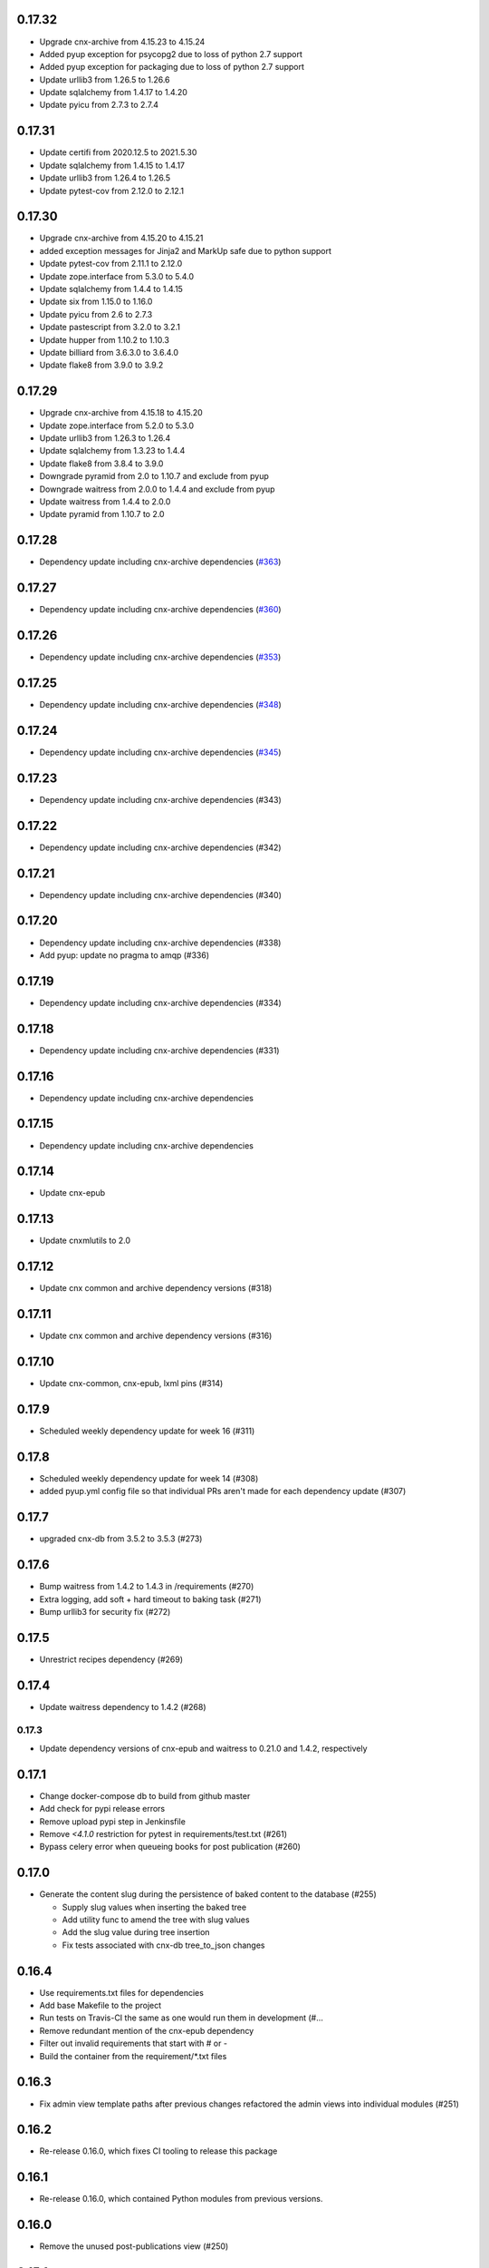 0.17.32
-------
- Upgrade cnx-archive from 4.15.23 to 4.15.24
- Added pyup exception for psycopg2 due to loss of python 2.7 support
- Added pyup exception for packaging due to loss of python 2.7 support
- Update urllib3 from 1.26.5 to 1.26.6
- Update sqlalchemy from 1.4.17 to 1.4.20
- Update pyicu from 2.7.3 to 2.7.4

0.17.31
-------
- Update certifi from 2020.12.5 to 2021.5.30
- Update sqlalchemy from 1.4.15 to 1.4.17
- Update urllib3 from 1.26.4 to 1.26.5
- Update pytest-cov from 2.12.0 to 2.12.1

0.17.30
-------
- Upgrade cnx-archive from 4.15.20 to 4.15.21
- added exception messages for Jinja2 and MarkUp safe due to python support
- Update pytest-cov from 2.11.1 to 2.12.0
- Update zope.interface from 5.3.0 to 5.4.0
- Update sqlalchemy from 1.4.4 to 1.4.15
- Update six from 1.15.0 to 1.16.0
- Update pyicu from 2.6 to 2.7.3
- Update pastescript from 3.2.0 to 3.2.1
- Update hupper from 1.10.2 to 1.10.3
- Update billiard from 3.6.3.0 to 3.6.4.0
- Update flake8 from 3.9.0 to 3.9.2

0.17.29
-------

- Upgrade cnx-archive from 4.15.18 to 4.15.20
- Update zope.interface from 5.2.0 to 5.3.0
- Update urllib3 from 1.26.3 to 1.26.4
- Update sqlalchemy from 1.3.23 to 1.4.4
- Update flake8 from 3.8.4 to 3.9.0
- Downgrade pyramid from 2.0 to 1.10.7 and exclude from pyup
- Downgrade waitress from 2.0.0 to 1.4.4 and exclude from pyup
- Update waitress from 1.4.4 to 2.0.0
- Update pyramid from 1.10.7 to 2.0


0.17.28
-------

- Dependency update including cnx-archive dependencies (`#363 <https://github.com/openstax/cnx-publishing/pull/363>`_)

0.17.27
------

- Dependency update including cnx-archive dependencies (`#360 <https://github.com/openstax/cnx-publishing/pull/360>`_)


0.17.26
------

- Dependency update including cnx-archive dependencies (`#353 <https://github.com/openstax/cnx-publishing/pull/353>`_)


0.17.25
------

- Dependency update including cnx-archive dependencies (`#348 <https://github.com/openstax/cnx-publishing/pull/348>`_)


0.17.24
------

- Dependency update including cnx-archive dependencies (`#345 <https://github.com/openstax/cnx-publishing/pull/345>`_)

0.17.23
------

- Dependency update including cnx-archive dependencies (#343)

0.17.22
------

- Dependency update including cnx-archive dependencies (#342)

0.17.21
------

- Dependency update including cnx-archive dependencies (#340)

0.17.20
------

- Dependency update including cnx-archive dependencies (#338)
- Add pyup: update no pragma to amqp (#336)

0.17.19
------

- Dependency update including cnx-archive dependencies (#334)


0.17.18
------

- Dependency update including cnx-archive dependencies (#331)


0.17.16
------

- Dependency update including cnx-archive dependencies

0.17.15
------

- Dependency update including cnx-archive dependencies

0.17.14
------

- Update cnx-epub

0.17.13
------

- Update cnxmlutils to 2.0

0.17.12
------

- Update cnx common and archive dependency versions (#318)

0.17.11
------

- Update cnx common and archive dependency versions (#316)

0.17.10
------

- Update cnx-common, cnx-epub, lxml pins (#314)

0.17.9
------

- Scheduled weekly dependency update for week 16 (#311)

0.17.8
------

- Scheduled weekly dependency update for week 14 (#308)
- added pyup.yml config file so that individual PRs aren't made for each dependency update (#307)

0.17.7
------

- upgraded cnx-db from 3.5.2 to 3.5.3 (#273)

0.17.6
------

- Bump waitress from 1.4.2 to 1.4.3 in /requirements (#270)
- Extra logging, add soft + hard timeout to baking task (#271)
- Bump urllib3 for security fix (#272)

0.17.5
------

- Unrestrict recipes dependency (#269)

0.17.4
------

- Update waitress dependency to 1.4.2 (#268)

0.17.3
______

- Update dependency versions of cnx-epub and waitress to 0.21.0 and 1.4.2, respectively

0.17.1
------

- Change docker-compose db to build from github master
- Add check for pypi release errors
- Remove upload pypi step in Jenkinsfile
- Remove `<4.1.0` restriction for pytest in requirements/test.txt (#261)
- Bypass celery error when queueing books for post publication (#260)

0.17.0
------

- Generate the content slug during the persistence of baked content
  to the database (#255)

  - Supply slug values when inserting the baked tree
  - Add utility func to amend the tree with slug values
  - Add the slug value during tree insertion
  - Fix tests associated with cnx-db tree_to_json changes

0.16.4
------

- Use requirements.txt files for dependencies
- Add base Makefile to the project
- Run tests on Travis-CI the same as one would run them in development (#…
- Remove redundant mention of the cnx-epub dependency
- Filter out invalid requirements that start with # or -
- Build the container from the requirement/*.txt files

0.16.3
------

- Fix admin view template paths after previous changes refactored the admin
  views into individual modules (#251)

0.16.2
------

- Re-release 0.16.0, which fixes CI tooling to release this package

0.16.1
------

- Re-release 0.16.0, which contained Python modules from previous versions.

0.16.0
------

- Remove the unused post-publications view (#250)

0.15.1
------

- Fix tests to use <body> when creating cnxepub.Document to correct
  adjustment made in cnx-epub
- Fix to explicitly install cnx-epub with collation support in the container setup
- Refactor admin views (split into sub-modules)
- Fix ImportError for ident-hash functionality

0.15.0
------

- Add a config INI that uses environment variables (#234)
- Comment out assertion for testing postgres notifications count (#238)
- Correct errors due to cnx-epub changes
- Rename cssselect2 to cnx-cssselect2
- Add Sentry integration for exception tracking (#243)
- Avoid double encoding when publishing content. This is in
  association with ``cnx-epub>=0.15.3`` (#244)

0.14.0
------

- Set Cache-Control headers (#235)

0.13.0
------

- Update README to fix installation documentation.
- Add 'fallback' state to the content-status (GOB) dashboard. This indicates
  when the content has failed to bake with the newest version and will fallback
  to the previous version.
  See https://github.com/Connexions/cnx-publishing/issues/224

0.12.0
------

- Fetch exercises by nickname when baking (#221)

0.11.1
------

- Bugfix for content-status admin page - show one, oldest recipe version

0.11.0
------

- Remove celery ``AsyncResult`` calls from the content-status view because
  they were causing performance issues. (#212, #213)
- Add the concept of a 'fallback' state for baked content (#211, #214, #215)

0.10.0
------

- Fix link to display None for print-styles without a recipe (#209 & #210)
- Add print style view recipe information. (#201)
- Add ability to unbake even in the presence of previous succcessful bake.
  (#204)
- Change config files db settings to use postgresql:// urls. (#203)

0.9.5
-----

- Fix distribution to include static files for the admin interface. (#205)

0.9.4
-----

- Expose STARTED state for baking on content status view (#191)
- Enable filter for QUEUED state (#193)
- Improve appearance of content status view
- Track time of baking (#194)

0.9.3
-----

- Explicitly close all psycopg2 db connections (#187)
- Refactor and fix content-status view (#186)

0.9.2
-----

- Check for a traceback when handling a celery task failure (#185)

0.9.1
-----

- Make sure to reserve uuids for new composite content (#184)

0.9.0
-----

- Use default icon for unknown states on content-status page (#182)
- Fix to not error when no recipe is found (#180)
- Optimize post publishing queue (#175)
- Reword baking procedure log messages (#174)
- Fix to add view templates to the package distribution (#169)
- Allow content status pages to be publicly visible (#171)
- Add views to view and inspect the content publication status (#161)
- Add a workaround an issue with celery tests, which allows us
  to unskip them (#170)
- Fix tests by adding an empty ruleset file
- Fix tests for change in bake() function signature
- Fix to fetch recipe text durning baking
- Use print-style to select recipe and fallback (#162)
- Add admin page for managing site banner messages (#163)

0.8.1
-----

- Check for a traceback when handling a celery task failure (#185)

0.8.0
-----

- Raise not found on an invalid ident-hash
- Require a specific version on rebake request
- Remove needless epub building on rebake request
- Add rough documentation for channel processing and the celery worker
- Use a celery task for the baking process
- Include celery in the app
- Rewrite subscriber tests using pytest methods
- Assign the most recent version at interp-time
- Clear database on first test run
- Add channel_processing.channels config setting to dev config
- Use memcache the same way as archive
- Remove unused imports
- Move the cache manager to its own module
- Rename file-upload-limit setting to file_upload_limit
- Move configuration to the config module and sub includemes
- Rename the main function to be more specific
- Rewrite post-publication as a general purpose channel processing utility
- Make bake function application aware
- Use memcache server for exercises and math conversion
- Rename collate terminology to baking terminology


0.7.0
-----

- Fix dependency definition for cnx-epub, so that it pulls in cnx-easybake
- Add the ability to publish and bake Composite Chapters
- Install versioneer for version management via git
- Convert SQL stements to use ident_hash and module_version SQL functions
- Use cnx-db init and remove cnx-publishing-initdb
- Move schema to cnx-db and use it as the database schema definition library
- Use notification for view based baking
- Provide token and mathmlcloud URL in configuration logic
- Add error handling and interface for post-publication tasks
- Add post-publication worker
- Fix republishing of binders with trees latest flag set to null
- Add ability to re-run baking procedure
- Persist Binder resources during publish
- Fix baking's resulting object

0.0.0
-----

- Initialized project
